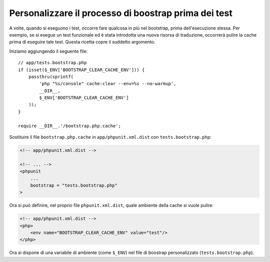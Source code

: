 Personalizzare il processo di boostrap prima dei test
=====================================================

A volte, quando si eseguono i test, occorre fare qualcosa in più nel bootstrap,
prima dell'esecuzione stessa. Per esempio, se si esegue un test funzionale ed è
stata introdotta una nuova risorsa di traduzione, occorrerà pulire la cache
prima di eseguire tale test. Questa ricetta copre il suddetto argomento.

Iniziamo aggiungendo il seguente file::

    // app/tests.bootstrap.php
    if (isset($_ENV['BOOTSTRAP_CLEAR_CACHE_ENV'])) {
        passthru(sprintf(
            'php "%s/console" cache:clear --env=%s --no-warmup',
            __DIR__,
            $_ENV['BOOTSTRAP_CLEAR_CACHE_ENV']
        ));
    }

    require __DIR__.'/bootstrap.php.cache';

Sostituire il file ``bootstrap.php.cache`` in ``app/phpunit.xml.dist``
con ``tests.bootstrap.php``:

.. code-block:: xml

    <!-- app/phpunit.xml.dist -->

    <!-- ... -->
    <phpunit
        ...
        bootstrap = "tests.bootstrap.php"
    >

Ora si può definire, nel proprio file ``phpunit.xml.dist``, quale ambiente della cache
si vuole pulire:

.. code-block:: xml

    <!-- app/phpunit.xml.dist -->
    <php>
        <env name="BOOTSTRAP_CLEAR_CACHE_ENV" value="test"/>
    </php>

Ora si dispone di una variabile di ambiente (come ``$_ENV``)
nel file di boostrap personalizzato (``tests.bootstrap.php``).
